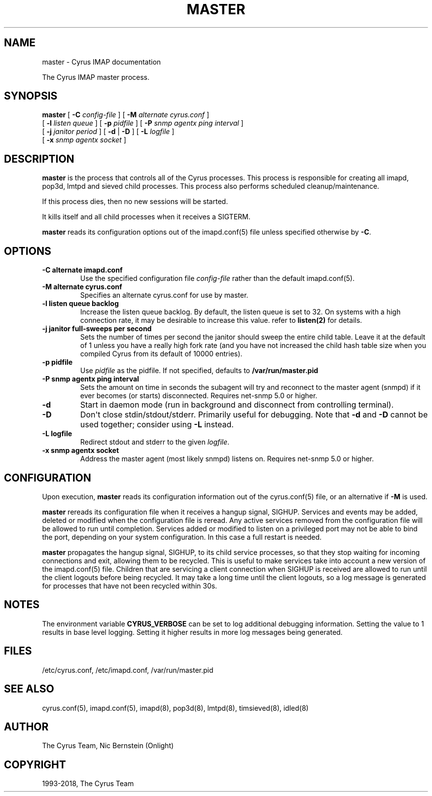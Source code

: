 .\" Man page generated from reStructuredText.
.
.TH "MASTER" "8" "June 22, 2020" "3.2.2" "Cyrus IMAP"
.SH NAME
master \- Cyrus IMAP documentation
.
.nr rst2man-indent-level 0
.
.de1 rstReportMargin
\\$1 \\n[an-margin]
level \\n[rst2man-indent-level]
level margin: \\n[rst2man-indent\\n[rst2man-indent-level]]
-
\\n[rst2man-indent0]
\\n[rst2man-indent1]
\\n[rst2man-indent2]
..
.de1 INDENT
.\" .rstReportMargin pre:
. RS \\$1
. nr rst2man-indent\\n[rst2man-indent-level] \\n[an-margin]
. nr rst2man-indent-level +1
.\" .rstReportMargin post:
..
.de UNINDENT
. RE
.\" indent \\n[an-margin]
.\" old: \\n[rst2man-indent\\n[rst2man-indent-level]]
.nr rst2man-indent-level -1
.\" new: \\n[rst2man-indent\\n[rst2man-indent-level]]
.in \\n[rst2man-indent\\n[rst2man-indent-level]]u
..
.sp
The Cyrus IMAP master process.
.SH SYNOPSIS
.sp
.nf
\fBmaster\fP [ \fB\-C\fP \fIconfig\-file\fP ] [ \fB\-M\fP \fIalternate cyrus.conf\fP ]
    [ \fB\-l\fP \fIlisten queue\fP ] [ \fB\-p\fP \fIpidfile\fP ] [ \fB\-P\fP \fIsnmp agentx ping interval\fP ]
    [ \fB\-j\fP \fIjanitor period\fP ] [ \fB\-d\fP | \fB\-D\fP ] [ \fB\-L\fP \fIlogfile\fP ]
    [ \fB\-x\fP \fIsnmp agentx socket\fP ]
.fi
.SH DESCRIPTION
.sp
\fBmaster\fP is the process that controls all of the Cyrus
processes. This process is responsible for creating all imapd, pop3d,
lmtpd and sieved child processes. This process also performs scheduled
cleanup/maintenance.
.sp
If this process dies, then no new sessions will be started.
.sp
It kills itself and all child processes when it receives a SIGTERM.
.sp
\fBmaster\fP reads its configuration options out of the imapd.conf(5) file unless specified otherwise by \fB\-C\fP\&.
.SH OPTIONS
.INDENT 0.0
.TP
.B \-C  alternate imapd.conf
Use the specified configuration file \fIconfig\-file\fP rather than the default imapd.conf(5)\&.
.UNINDENT
.INDENT 0.0
.TP
.B \-M  alternate cyrus.conf
Specifies an alternate cyrus.conf for use by master.
.UNINDENT
.INDENT 0.0
.TP
.B \-l  listen queue backlog
Increase the listen queue backlog. By default, the listen queue is
set to 32.   On systems with a high connection rate, it may be
desirable to increase this value. refer to \fBlisten(2)\fP for
details.
.UNINDENT
.INDENT 0.0
.TP
.B \-j  janitor full\-sweeps per second
Sets the number of times per second the janitor should sweep the
entire child table.  Leave it at the default of 1 unless you have a
really high fork rate (and you have not increased the child hash
table size when you compiled Cyrus from its default of 10000
entries).
.UNINDENT
.INDENT 0.0
.TP
.B \-p  pidfile
Use \fIpidfile\fP as the pidfile.  If not specified, defaults to
\fB/var/run/master.pid\fP
.UNINDENT
.INDENT 0.0
.TP
.B \-P  snmp agentx ping interval
Sets the amount on time in seconds the subagent will try and
reconnect to the master agent (snmpd) if it ever becomes (or
starts) disconnected.  Requires net\-snmp 5.0 or higher.
.UNINDENT
.INDENT 0.0
.TP
.B \-d
Start in daemon mode (run in background and disconnect from
controlling terminal).
.UNINDENT
.INDENT 0.0
.TP
.B \-D
Don\(aqt close stdin/stdout/stderr. Primarily useful for debugging.
Note that \fB\-d\fP and \fB\-D\fP cannot be used together; consider using
\fB\-L\fP instead.
.UNINDENT
.INDENT 0.0
.TP
.B \-L  logfile
Redirect stdout and stderr to the given \fIlogfile\fP\&.
.UNINDENT
.INDENT 0.0
.TP
.B \-x  snmp agentx socket
Address the master agent (most likely snmpd) listens on.
Requires net\-snmp 5.0 or higher.
.UNINDENT
.SH CONFIGURATION
.sp
Upon execution, \fBmaster\fP reads its configuration information
out of the cyrus.conf(5) file, or an alternative if \fB\-M\fP
is used.
.sp
\fBmaster\fP rereads its configuration file when it receives a
hangup signal, SIGHUP.  Services and events may be added, deleted or
modified when the configuration file is reread.  Any active services
removed from the configuration file will be allowed to run until
completion.  Services added or modified to listen on a privileged port
may not be able to bind the port, depending on your system
configuration.  In this case a full restart is needed.
.sp
\fBmaster\fP propagates the hangup signal, SIGHUP, to its child
service processes, so that they stop waiting for incoming connections
and exit, allowing them to be recycled.  This is useful to make
services take into account a new version of the
imapd.conf(5) file.  Children that are servicing a client
connection when SIGHUP is received are allowed to run until the client
logouts before being recycled. It may take a long time until the client
logouts, so a log message is generated for processes that have not been
recycled within 30s.
.SH NOTES
.sp
The environment variable \fBCYRUS_VERBOSE\fP can be set to log additional
debugging information. Setting the value to 1 results in base level logging.
Setting it higher results in more log messages being generated.
.SH FILES
.sp
/etc/cyrus.conf,
/etc/imapd.conf,
/var/run/master.pid
.SH SEE ALSO
.sp
cyrus.conf(5), imapd.conf(5), imapd(8),
pop3d(8), lmtpd(8), timsieved(8),
idled(8)
.SH AUTHOR
The Cyrus Team, Nic Bernstein (Onlight)
.SH COPYRIGHT
1993-2018, The Cyrus Team
.\" Generated by docutils manpage writer.
.

